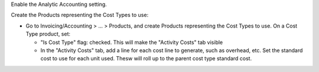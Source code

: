 Enable the Analytic Accounting setting.

Create the Products representing the Cost Types to use:

* Go to Invoicing/Accounting > ... > Products, and create Products representing the Cost Types to use.
  On a Cost Type product, set:

  * "Is Cost Type" flag: checked. This will make the "Activity Costs" tab visible
  * In the "Activity Costs" tab, add a line for each cost line to generate, such as overhead, etc.
    Set the standard cost to use for each unit used. Thesw will roll up to the parent cost type standard cost.
